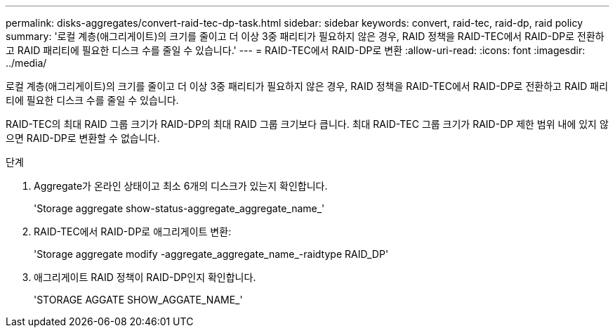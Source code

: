 ---
permalink: disks-aggregates/convert-raid-tec-dp-task.html 
sidebar: sidebar 
keywords: convert, raid-tec, raid-dp, raid policy 
summary: '로컬 계층(애그리게이트)의 크기를 줄이고 더 이상 3중 패리티가 필요하지 않은 경우, RAID 정책을 RAID-TEC에서 RAID-DP로 전환하고 RAID 패리티에 필요한 디스크 수를 줄일 수 있습니다.' 
---
= RAID-TEC에서 RAID-DP로 변환
:allow-uri-read: 
:icons: font
:imagesdir: ../media/


[role="lead"]
로컬 계층(애그리게이트)의 크기를 줄이고 더 이상 3중 패리티가 필요하지 않은 경우, RAID 정책을 RAID-TEC에서 RAID-DP로 전환하고 RAID 패리티에 필요한 디스크 수를 줄일 수 있습니다.

RAID-TEC의 최대 RAID 그룹 크기가 RAID-DP의 최대 RAID 그룹 크기보다 큽니다. 최대 RAID-TEC 그룹 크기가 RAID-DP 제한 범위 내에 있지 않으면 RAID-DP로 변환할 수 없습니다.

.단계
. Aggregate가 온라인 상태이고 최소 6개의 디스크가 있는지 확인합니다.
+
'Storage aggregate show-status-aggregate_aggregate_name_'

. RAID-TEC에서 RAID-DP로 애그리게이트 변환:
+
'Storage aggregate modify -aggregate_aggregate_name_-raidtype RAID_DP'

. 애그리게이트 RAID 정책이 RAID-DP인지 확인합니다.
+
'STORAGE AGGATE SHOW_AGGATE_NAME_'


